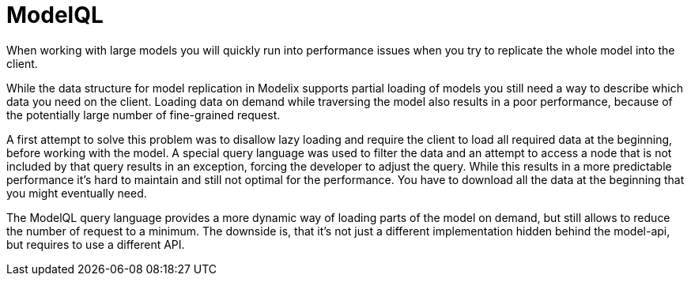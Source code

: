 = ModelQL

When working with large models you will quickly run into performance issues
when you try to replicate the whole model into the client.

While the data structure for model replication in Modelix supports partial loading of models
you still need a way to describe which data you need on the client.
Loading data on demand while traversing the model also results in a poor performance,
because of the potentially large number of fine-grained request.

A first attempt to solve this problem was to disallow lazy loading
and require the client to load all required data at the beginning,
before working with the model.
A special query language was used to filter the data and an attempt to access a node that is not included by that query
results in an exception, forcing the developer to adjust the query.
While this results in a more predictable performance it's hard to maintain and still not optimal for the performance.
You have to download all the data at the beginning that you might eventually need.

The ModelQL query language provides a more dynamic way of loading parts of the model on demand,
but still allows to reduce the number of request to a minimum.
The downside is, that it's not just a different implementation hidden behind the model-api,
but requires to use a different API.

